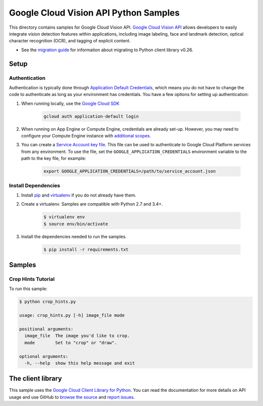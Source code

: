 .. This file is automatically generated. Do not edit this file directly.

Google Cloud Vision API Python Samples
===============================================================================

This directory contains samples for Google Cloud Vision API. `Google Cloud Vision API`_ allows developers to easily integrate vision detection features within applications, including image labeling, face and landmark detection, optical character recognition (OCR), and tagging of explicit content.

- See the `migration guide`_ for information about migrating to Python client library v0.26.

.. _migration guide: https://cloud.google.com/vision/docs/python-client-migration




.. _Google Cloud Vision API: https://cloud.google.com/vision/docs 

Setup
-------------------------------------------------------------------------------


Authentication
++++++++++++++

Authentication is typically done through `Application Default Credentials`_,
which means you do not have to change the code to authenticate as long as
your environment has credentials. You have a few options for setting up
authentication:

#. When running locally, use the `Google Cloud SDK`_

    .. code-block:: bash

        gcloud auth application-default login


#. When running on App Engine or Compute Engine, credentials are already
   set-up. However, you may need to configure your Compute Engine instance
   with `additional scopes`_.

#. You can create a `Service Account key file`_. This file can be used to
   authenticate to Google Cloud Platform services from any environment. To use
   the file, set the ``GOOGLE_APPLICATION_CREDENTIALS`` environment variable to
   the path to the key file, for example:

    .. code-block:: bash

        export GOOGLE_APPLICATION_CREDENTIALS=/path/to/service_account.json

.. _Application Default Credentials: https://cloud.google.com/docs/authentication#getting_credentials_for_server-centric_flow
.. _additional scopes: https://cloud.google.com/compute/docs/authentication#using
.. _Service Account key file: https://developers.google.com/identity/protocols/OAuth2ServiceAccount#creatinganaccount

Install Dependencies
++++++++++++++++++++

#. Install `pip`_ and `virtualenv`_ if you do not already have them.

#. Create a virtualenv. Samples are compatible with Python 2.7 and 3.4+.

    .. code-block:: bash

        $ virtualenv env
        $ source env/bin/activate

#. Install the dependencies needed to run the samples.

    .. code-block:: bash

        $ pip install -r requirements.txt

.. _pip: https://pip.pypa.io/
.. _virtualenv: https://virtualenv.pypa.io/

Samples
-------------------------------------------------------------------------------

Crop Hints Tutorial
+++++++++++++++++++++++++++++++++++++++++++++++++++++++++++++++++++++++++++++++



To run this sample:

.. code-block:: bash

    $ python crop_hints.py

    usage: crop_hints.py [-h] image_file mode
    
    positional arguments:
      image_file  The image you'd like to crop.
      mode        Set to "crop" or "draw".
    
    optional arguments:
      -h, --help  show this help message and exit




The client library
-------------------------------------------------------------------------------

This sample uses the `Google Cloud Client Library for Python`_.
You can read the documentation for more details on API usage and use GitHub
to `browse the source`_ and  `report issues`_.

.. _Google Cloud Client Library for Python:
    https://googlecloudplatform.github.io/google-cloud-python/
.. _browse the source:
    https://github.com/GoogleCloudPlatform/google-cloud-python
.. _report issues:
    https://github.com/GoogleCloudPlatform/google-cloud-python/issues


.. _Google Cloud SDK: https://cloud.google.com/sdk/